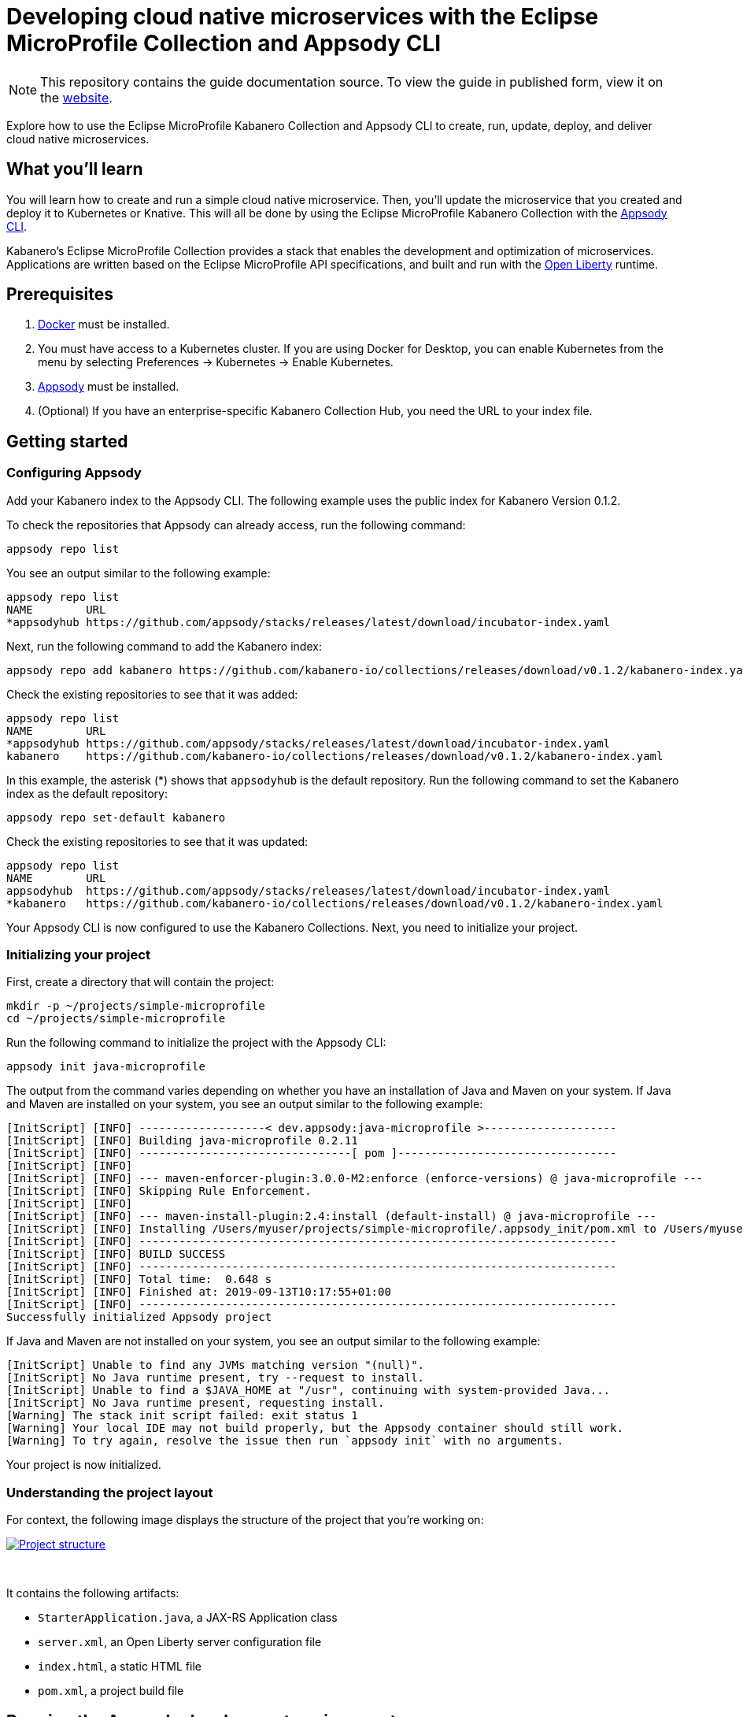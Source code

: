 // Copyright 2019 IBM Corporation and others.
//
// Licensed under the Apache License, Version 2.0 (the "License");
// you may not use this file except in compliance with the License.
// You may obtain a copy of the License at
//
// http://www.apache.org/licenses/LICENSE-2.0
//
// Unless required by applicable law or agreed to in writing, software
// distributed under the License is distributed on an "AS IS" BASIS,
// WITHOUT WARRANTIES OR CONDITIONS OF ANY KIND, either express or implied.
// See the License for the specific language governing permissions and
// limitations under the License.
//
:page-layout: guide
:projectid: collection-eclipse-mp-appsody
:page-duration: 40 minutes
:page-releasedate: 2019-09-13
:page-description: Explore how to use the Eclipse MicroProfile Collection and Appsody CLI to create, run, update, deploy, and deliver cloud native microservices.
:guide-author: Kabanero
:page-tags: ['Java', 'MicroProfile', 'Collection']
:page-guide-category: collections
:page-essential: true
:page-essential-order: 1
:page-permalink: /guides/collection-eclipse-mp-appsody/
=  Developing cloud native microservices with the Eclipse MicroProfile Collection and Appsody CLI

[.hidden]
NOTE: This repository contains the guide documentation source. To view the guide in published form, view it on the https://kabanero.io/guides/{projectid}.html[website].

Explore how to use the Eclipse MicroProfile Kabanero Collection and Appsody CLI to create, run, update, deploy, and deliver cloud native microservices.

// =================================================================================================
// What you'll learn
// =================================================================================================

== What you'll learn

You will learn how to create and run a simple cloud native microservice. Then, you'll update the microservice that you created and deploy it to Kubernetes or Knative. This will all be done by using the Eclipse MicroProfile Kabanero Collection with the link:https://appsody.dev/docs/using-appsody/cli-commands[Appsody CLI].

Kabanero's Eclipse MicroProfile Collection provides a stack that enables the development and optimization of microservices. Applications are written based on the Eclipse MicroProfile API specifications, and built and run with the link:https://openliberty.io/[Open Liberty] runtime.

// =================================================================================================
// Prerequisites
// =================================================================================================

== Prerequisites

. link:https://docs.docker.com/install/[Docker] must be installed.
. You must have access to a Kubernetes cluster. If you are using Docker for Desktop, you can enable Kubernetes from the menu by selecting Preferences -> Kubernetes -> Enable Kubernetes.
. link:https://appsody.dev/docs/getting-started/installation[Appsody] must be installed.
. (Optional) If you have an enterprise-specific Kabanero Collection Hub, you need the URL to your index file.

// =================================================================================================
// Getting started
// =================================================================================================

== Getting started

// =================================================================================================
// Configuring Appsody
// =================================================================================================

=== *Configuring Appsody*

Add your Kabanero index to the Appsody CLI. The following example uses the public index for Kabanero Version 0.1.2.

To check the repositories that Appsody can already access, run the following command:
[role="command"]
----
appsody repo list
----

You see an output similar to the following example:
[source, role='no_copy']
----
appsody repo list
NAME        URL
*appsodyhub https://github.com/appsody/stacks/releases/latest/download/incubator-index.yaml
----

Next, run the following command to add the Kabanero index:
[role="command"]
----
appsody repo add kabanero https://github.com/kabanero-io/collections/releases/download/v0.1.2/kabanero-index.yaml
----

Check the existing repositories to see that it was added:
[source, role='no_copy']
----
appsody repo list
NAME        URL
*appsodyhub https://github.com/appsody/stacks/releases/latest/download/incubator-index.yaml
kabanero    https://github.com/kabanero-io/collections/releases/download/v0.1.2/kabanero-index.yaml
----

In this example, the asterisk (*) shows that `appsodyhub` is the default repository. Run the following command to set the Kabanero index as the default repository:
[role="command"]
----
appsody repo set-default kabanero
----

Check the existing repositories to see that it was updated:
[source, role='no_copy']
----
appsody repo list
NAME        URL
appsodyhub  https://github.com/appsody/stacks/releases/latest/download/incubator-index.yaml
*kabanero   https://github.com/kabanero-io/collections/releases/download/v0.1.2/kabanero-index.yaml
----

Your Appsody CLI is now configured to use the Kabanero Collections. Next, you need to initialize your project.

// =================================================================================================
// Initializing your project
// =================================================================================================

=== *Initializing your project*

First, create a directory that will contain the project:
[role="command"]
----
mkdir -p ~/projects/simple-microprofile
cd ~/projects/simple-microprofile
----

Run the following command to initialize the project with the Appsody CLI:
[role="command"]
----
appsody init java-microprofile
----

The output from the command varies depending on whether you have an installation of Java and Maven on your system. If Java and Maven are installed on your system, you see an output similar to the following example:
[source, role='no_copy']
----
[InitScript] [INFO] -------------------< dev.appsody:java-microprofile >--------------------
[InitScript] [INFO] Building java-microprofile 0.2.11
[InitScript] [INFO] --------------------------------[ pom ]---------------------------------
[InitScript] [INFO]
[InitScript] [INFO] --- maven-enforcer-plugin:3.0.0-M2:enforce (enforce-versions) @ java-microprofile ---
[InitScript] [INFO] Skipping Rule Enforcement.
[InitScript] [INFO]
[InitScript] [INFO] --- maven-install-plugin:2.4:install (default-install) @ java-microprofile ---
[InitScript] [INFO] Installing /Users/myuser/projects/simple-microprofile/.appsody_init/pom.xml to /Users/myuser/.m2/repository/dev/appsody/java-microprofile/0.2.11/java-microprofile-0.2.11.pom
[InitScript] [INFO] ------------------------------------------------------------------------
[InitScript] [INFO] BUILD SUCCESS
[InitScript] [INFO] ------------------------------------------------------------------------
[InitScript] [INFO] Total time:  0.648 s
[InitScript] [INFO] Finished at: 2019-09-13T10:17:55+01:00
[InitScript] [INFO] ------------------------------------------------------------------------
Successfully initialized Appsody project
----

If Java and Maven are not installed on your system, you see an output similar to the following example:
[source, role='no_copy']
----
[InitScript] Unable to find any JVMs matching version "(null)".
[InitScript] No Java runtime present, try --request to install.
[InitScript] Unable to find a $JAVA_HOME at "/usr", continuing with system-provided Java...
[InitScript] No Java runtime present, requesting install.
[Warning] The stack init script failed: exit status 1
[Warning] Your local IDE may not build properly, but the Appsody container should still work.
[Warning] To try again, resolve the issue then run `appsody init` with no arguments.
----

Your project is now initialized.

// =================================================================================================
// Understanding the project layout
// =================================================================================================

=== *Understanding the project layout*

For context, the following image displays the structure of the project that you're working on:

image::/img/guide/microprofile-project-layout.png[link="/img/guide/microprofile-project-layout.png" alt="Project structure"]
{empty} +

It contains the following artifacts:

* `StarterApplication.java`, a JAX-RS Application class
* `server.xml`, an Open Liberty server configuration file
* `index.html`, a static HTML file
* `pom.xml`, a project build file

// =================================================================================================
// Running the Appsody development environment
// =================================================================================================

== Running the Appsody development environment

Run the following command to start the Appsody development environment:
[role="command"]
----
appsody run
----

The Appsody CLI launches a local Docker image that contains an Open Liberty server that hosts the microservice. After some time, you see a message similar to the following example:
[source, role='no_copy']
----
[Container] [INFO] [AUDIT   ] CWWKF0011I: The defaultServer server is ready to run a smarter planet. The defaultServer server started in 20.235 seconds.
----

This message indicates that the server is started and you are ready to begin developing your application.

// =================================================================================================
// Creating and updating the application
// =================================================================================================

== Creating and updating the application

Navigate to the JAX-RS application endpoint to confirm that there are no JAX-RS resources available. Go to the http://localhost:9080/starter URL. You see the following `HTTP 500` error that states that there are no provider or resource classes that are associated with the application:
[source, role='no_copy']
----
Error 500: javax.servlet.ServletException: At least one provider or resource class should be specified for application class "dev.appsody.starter.StarterApplication
----

In a new command-line window, go to the `src/main/java/dev/appsody/starter` directory that's within your project folder. Create a file named `StarterResource.java`. Open the file, populate it with the following code, and save it:
[source,java]
----
package dev.appsody.starter;
import javax.ws.rs.GET;
import javax.ws.rs.Path;
@Path("/resource")
public class StarterResource {
    @GET
    public String getRequest() {
        return "StarterResource response";
    }
}
----

After you save, the source compiles and the application updates. You see messages similar to the following example:
[source, role='no_copy']
----
[Container] [INFO] [AUDIT   ] CWWKT0017I: Web application removed (default_host): http://85862d8696be:9080/
[Container] [INFO] [AUDIT   ] CWWKZ0009I: The application starter-app has stopped successfully.
[Container] [INFO] [AUDIT   ] CWWKT0016I: Web application available (default_host): http://85862d8696be:9080/
[Container] [INFO] [AUDIT   ] CWWKZ0003I: The application starter-app updated in 0.988 seconds.
----

Now if you browse to the http://localhost:9080/starter URL, you no longer see the `HTTP 500` error. The resource that you just added is available at the `starter/resource` URL path. Go to the http://localhost:9080/starter/resource URL to see the following resource response:
[source, role='no_copy']
----
StarterResource response
----

Try changing the message in the `StarterResource.java` file, saving, and refreshing the page. You'll see that it takes only a few seconds for the change to take effect.

//
// =================================================================================================
// Stopping the Appsody development environment
// =================================================================================================
//
// == Stopping the Appsody development environment
// Use `Ctrl-C` to stop the Appsody development environment.

== Deploying to Kubernetes

After you finish writing your application code, the Appsody CLI makes it easy to deploy to a Kubernetes cluster for further testing. Ensure that your `kubectl` command is configured with cluster details, and run the following command to deploy your application:
[role="command"]
----
appsody deploy
----

This command builds a new Docker image that is optimized for production deployment and deploys the image to your Kubernetes cluster. After some time you see a message similar to the following example:
[source, role='no_copy']
----
Deployed project running at http://localhost:30262
----

Run the following command to check the status of the application pods:
[role="command"]
----
kubectl get pods
----

You see an output similar to the following example:
[source, role='no_copy']
----
NAME                                  READY    STATUS   RESTARTS   AGE
appsody-operator-859b97bb98-htpgw      1/1     Running   0         3m2s
simple-microprofile-77d6868765-xkcpk   1/1     Running   0         31s
----

The pod that is related to your deployed application is similar to the following pod:
[source, role='no_copy']
----
simple-microprofile-77d6868765-xkcpk   1/1     Running   0         31s
----

After the `simple-microprofile` pod starts, go to the URL that was returned after you ran the `appsody deploy` command, and you see the Appsody microservice splash screen. To see the response from your application, point your browser to `<URL_STRING>/starter/resource`, where <URL_STRING> is the URL that was returned. For example, the http://localhost:30262 URL was returned in the previous example. Go to the http://localhost:30262/starter/resource URL to see the deployed application response.

Use the following command to stop the deployed application:
[role="command"]
----
appsody deploy delete
----

After you run this command, and the deployment is deleted, you see the following message:
[source, role='no_copy']
----
Deployment deleted
----

// =================================================================================================
// Deploying to Knative
// =================================================================================================

== Deploying to Knative

You can also choose to deploy the application with Knative Serving. To deploy the application with Knative Serving, you must first install Knative in your Kubernetes cluster. For information about installing Knative, see the link:https://knative.dev/docs/install/[Knative documentation]. When Knative is installed, run the following command to generate an `app-deploy.yaml` file:
[role="command"]
----
appsody deploy —generate-only
----

Open the `app-deploy.yaml` file that you generated and add the following information to the spec definition:
[source, role='no_copy']
----
createKnativeService: true
----

Run the following command to deploy the application from your local image registry:
[role="command"]
----
appsody deploy --tag dev.local/simple-microprofile --namespace <namespace>
----

Alternatively, run the following command to deploy the application from Docker Hub:
[role="command"]
----
appsody deploy --push -—tag <my-account>/simple-microprofile --namespace <namespace>
----

After the application deploys, you see a message similar to the following example that details the serving URL:
[source, role='no_copy']
----
Deployed project running at "http://simple-microprofile.knative-serving.192.168.1.10.nip.io"
----

To see the response from your application, point your browser to `<URL_STRING>/starter/resource`, where <URL_STRING> is the URL that was returned in the previous step.

// =================================================================================================
// Delivering to pipelines
// =================================================================================================

== Delivering to pipelines

After you develop and test your application, it's time to deliver it to your enterprise's Kabanero pipeline. Operations teams can configure the webhook on the Git repository that triggers the pipeline. To deliver it to the pipeline, push the project to the pre-configured Git repository. The pipeline then builds and deploys the application.

// == Nice work!
//
// You learned the basics of how to use the Eclipse MicroProfile Kabanero Collection with the Appsody CLI to create, develop, and deploy a simple cloud native microservice.
